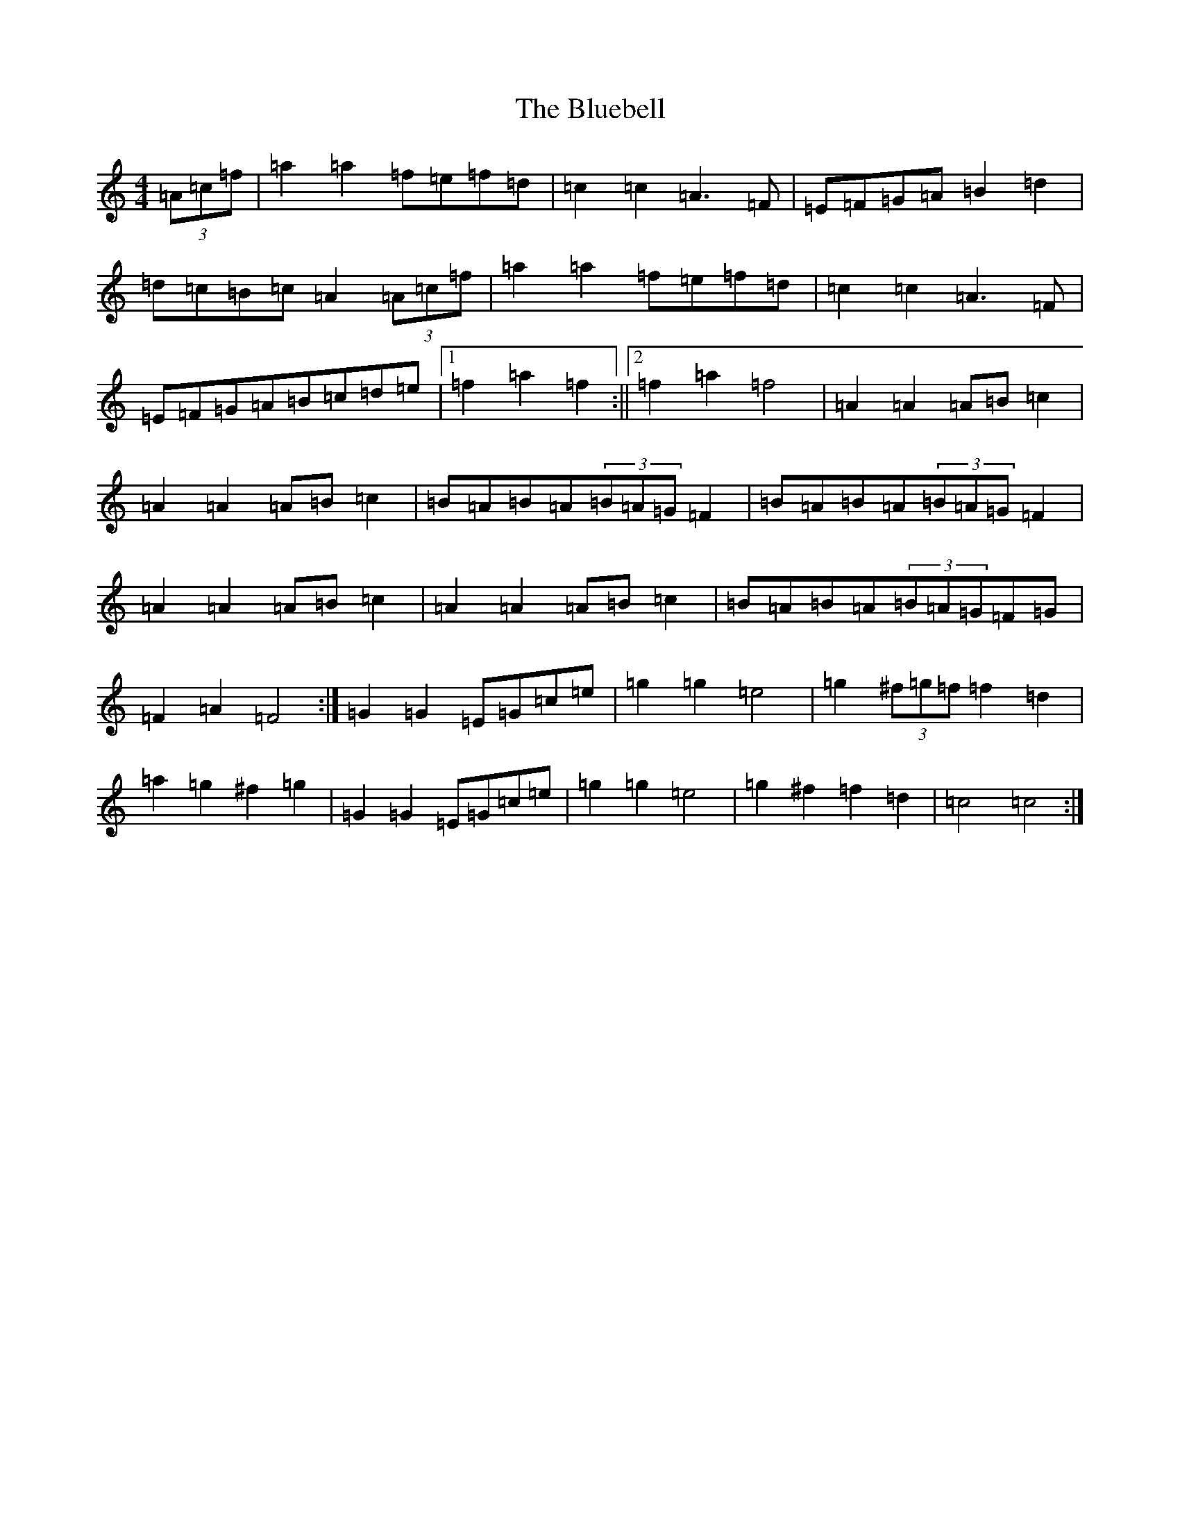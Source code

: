 X: 2107
T: Bluebell, The
S: https://thesession.org/tunes/3352#setting16412
R: polka
M:4/4
L:1/8
K: C Major
(3=A=c=f|=a2=a2=f=e=f=d|=c2=c2=A3=F|=E=F=G=A=B2=d2|=d=c=B=c=A2(3=A=c=f|=a2=a2=f=e=f=d|=c2=c2=A3=F|=E=F=G=A=B=c=d=e|1=f2=a2=f2:||2=f2=a2=f4|=A2=A2=A=B=c2|=A2=A2=A=B=c2|=B=A=B=A(3=B=A=G=F2|=B=A=B=A(3=B=A=G=F2|=A2=A2=A=B=c2|=A2=A2=A=B=c2|=B=A=B=A(3=B=A=G=F=G|=F2=A2=F4:|=G2=G2=E=G=c=e|=g2=g2=e4|=g2(3^f=g=f=f2=d2|=a2=g2^f2=g2|=G2=G2=E=G=c=e|=g2=g2=e4|=g2^f2=f2=d2|=c4=c4:|